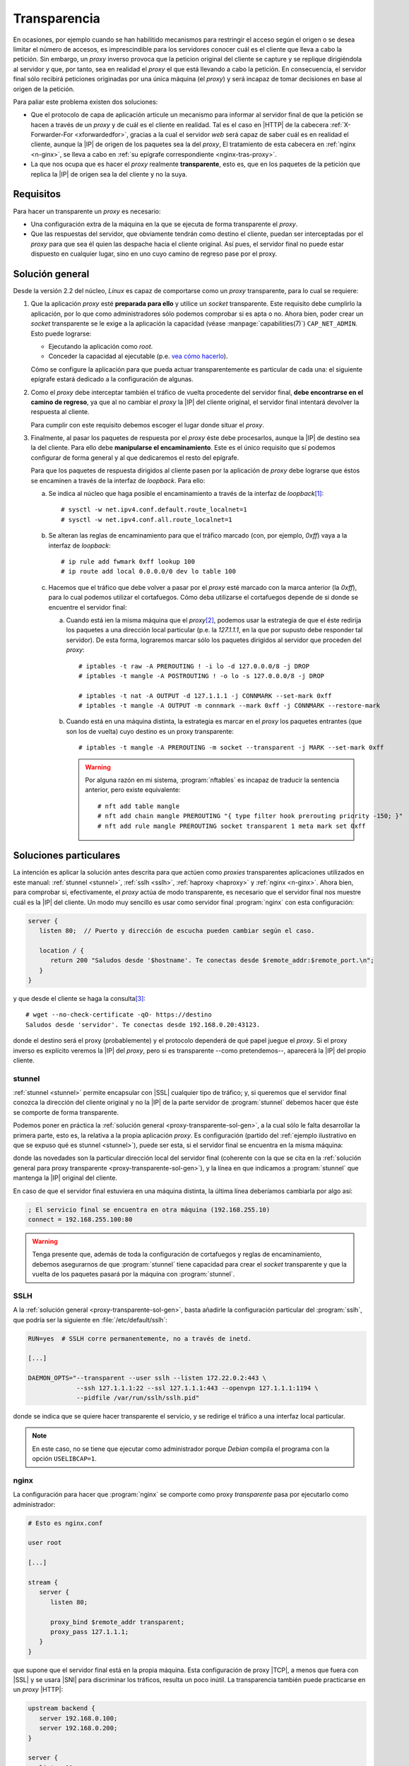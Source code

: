 .. _proxy-transparente:

*************
Transparencia
*************
En ocasiones, por ejemplo cuando se han habilitido mecanismos para restringir el
acceso según el origen o se desea limitar el número de accesos, es imprescindible
para los servidores conocer cuál es el cliente que lleva a cabo la petición. Sin
embargo, un *proxy* inverso provoca que la peticion original del cliente se
capture y se replique dirigiéndola al servidor y que, por tanto, sea en realidad
el *proxy* el que está llevando a cabo la petición. En consecuencia, el servidor
final sólo recibirá peticiones originadas por una única máquina (el *proxy*) y
será incapaz de tomar decisiones en base al origen de la petición.

Para paliar este problema existen dos soluciones:

- Que el protocolo de capa de aplicación articule un mecanismo para informar al
  servidor final de que la petición se hacen a través de un *proxy* y de cuál
  es el cliente en realidad. Tal es el caso en |HTTP| de la cabecera
  :ref:`X-Forwarder-For <xforwardedfor>`, gracias a la cual el servidor *web*
  será capaz de saber cuál es en realidad el cliente, aunque la |IP| de origen
  de los paquetes sea la del *proxy*, El tratamiento de esta cabecera en
  :ref:`nginx <n-ginx>`, se lleva a cabo en :ref:`su epígrafe correspondiente
  <nginx-tras-proxy>`.

- La que nos ocupa que es hacer el *proxy* realmente **transparente**, esto es,
  que en los paquetes de la petición que replica la |IP| de origen sea la del
  cliente y no la suya.

.. _proxy-transparente-req:

Requisitos
**********
Para hacer un transparente un *proxy* es necesario:

+ Una configuración extra de la máquina en la que se ejecuta de forma
  transparente el *proxy*.

+ Que las respuestas del servidor, que obviamente tendrán como destino el
  cliente, puedan ser interceptadas por el *proxy* para que sea él quien las
  despache hacia el cliente original. Así pues, el servidor final no puede estar
  dispuesto en cualquier lugar, sino en uno cuyo camino de regreso pase por el
  proxy.

.. todo:: Imagen explicativa.

.. _proxy-transparente-sol-gen:

Solución general
****************
Desde la versión 2.2 del núcleo, *Linux* es capaz de comportarse como un *proxy*
transparente, para lo cual se requiere:

#. Que la aplicación *proxy* esté **preparada para ello** y utilice un *socket*
   transparente. Este requisito debe cumplirlo la aplicación, por lo que como
   administradores sólo podemos comprobar si es apta o no. Ahora bien, poder
   crear un *socket* transparente se le exige a la aplicación la capacidad (véase
   :manpage:`capabilities(7)`) ``CAP_NET_ADMIN``. Esto puede lograrse:

   - Ejecutando la aplicación como *root*.
   - Conceder la capacidad al ejecutable (p.e. `vea cómo hacerlo
     <https://wiki.archlinux.org/index.php/Capabilities>`_).

   Cómo se configure la aplicación para que pueda actuar transparentemente es
   particular de cada una: el siguiente epígrafe estará dedicado a la
   configuración de algunas.

#. Como el *proxy* debe interceptar también el tráfico de vuelta procedente del
   servidor final, **debe encontrarse en el camino de regreso**, ya que al no
   cambiar el *proxy* la |IP| del cliente original, el servidor final intentará
   devolver la respuesta al cliente.

   Para cumplir con este requisito debemos escoger el lugar donde situar el
   *proxy*.

#. Finalmente, al pasar los paquetes de respuesta por el *proxy* éste debe
   procesarlos, aunque la |IP| de destino sea la del cliente. Para ello debe
   **manipularse el encaminamiento**. Este es el único requisito que sí podemos
   configurar de forma general y al que dedicaremos el resto del epígrafe.

   Para que los paquetes de respuesta dirigidos al cliente pasen por la aplicación
   de *proxy* debe lograrse que éstos se encaminen a través de la interfaz de
   *loopback*. Para ello:

   a. Se indica al núcleo que haga posible el encaminamiento a través de la
      interfaz de *loopback*\ [#]_::

         # sysctl -w net.ipv4.conf.default.route_localnet=1
         # sysctl -w net.ipv4.conf.all.route_localnet=1

   #. Se alteran las reglas de encaminamiento para que el tráfico marcado (con, por
      ejemplo, *0xff*) vaya a la interfaz de *loopback*::

         # ip rule add fwmark 0xff lookup 100
         # ip route add local 0.0.0.0/0 dev lo table 100

   #. Hacemos que el tráfico que debe volver a pasar por el *proxy* esté marcado
      con la marca anterior (la *0xff*), para lo cual podemos utilizar el
      cortafuegos. Cómo deba utilizarse el cortafuegos depende de si donde se
      encuentre el servidor final:

      a. Cuando está ien la misma máquina que el *proxy*\ [#]_, podemos usar la
         estrategia de que el éste redirija los paquetes a una dirección local
         particular (p.e. la *127.1.1.1*, en la que por supusto debe responder tal
         servidor).  De esta forma, lograremos marcar sólo los paquetes dirigidos
         al servidor que proceden del *proxy*::

            # iptables -t raw -A PREROUTING ! -i lo -d 127.0.0.0/8 -j DROP
            # iptables -t mangle -A POSTROUTING ! -o lo -s 127.0.0.0/8 -j DROP

            # iptables -t nat -A OUTPUT -d 127.1.1.1 -j CONNMARK --set-mark 0xff
            # iptables -t mangle -A OUTPUT -m connmark --mark 0xff -j CONNMARK --restore-mark

      #. Cuando está en una máquina distinta, la estrategia es marcar en el *proxy*
         los paquetes entrantes (que son los de vuelta) cuyo destino es un proxy
         transparente::

            # iptables -t mangle -A PREROUTING -m socket --transparent -j MARK --set-mark 0xff

         .. warning:: Por alguna razón en mi sistema, :program:`nftables` es
            incapaz de traducir la sentencia anterior, pero existe equivalente::

               # nft add table mangle
               # nft add chain mangle PREROUTING "{ type filter hook prerouting priority -150; }"
               # nft add rule mangle PREROUTING socket transparent 1 meta mark set 0xff

.. https://github.com/ahupowerdns/tproxydoc/blob/master/tproxy.md
.. https://github.com/yrutschle/sslh/blob/master/doc/config.md
.. https://www.kernel.org/doc/Documentation/networking/tproxy.txt

Soluciones particulares
***********************
La intención es aplicar la solución antes descrita para que actúen como
*proxies* transparentes aplicaciones utilizados en este manual: :ref:`stunnel
<stunnel>`, :ref:`sslh <sslh>`, :ref:`haproxy <haproxy>` y :ref:`nginx
<n-ginx>`. Ahora bien, para comprobar si, efectivamente, el *proxy* actúa de
modo transparente, es necesario que el servidor final nos muestre cuál es la
|IP| del cliente. Un modo muy sencillo es usar como servidor final
:program:`nginx` con esta configuración:

.. code-block:: nginx

   server {
      listen 80;  // Puerto y dirección de escucha pueden cambiar según el caso.
       
      location / {
         return 200 "Saludos desde '$hostname'. Te conectas desde $remote_addr:$remote_port.\n";
      }
   }

y que desde el cliente se haga la consulta\ [#]_::

   # wget --no-check-certificate -qO- https://destino
   Saludos desde 'servidor'. Te conectas desde 192.168.0.20:43123.

donde el destino será el proxy (probablemente) y el protocolo dependerá de qué
papel juegue el *proxy*. Si el proxy inverso es explícito veremos la |IP| del *proxy*,
pero si es transparente --como pretendemos--, aparecerá la |IP| del propio cliente.

.. _stunnel-transparente:

stunnel
=======
:ref:`stunnel <stunnel>` permite encapsular con |SSL| cualquier tipo de tráfico;
y, si queremos que el servidor final conozca la dirección del cliente original y
no la |IP| de la parte servidor de :program:`stunnel` debemos hacer que éste se
comporte de forma transparente. 

Podemos poner en práctica la :ref:`solución general
<proxy-transparente-sol-gen>`, a la cual sólo le falta desarrollar la primera
parte, esto es, la relativa a la propia aplicación *proxy*. Es configuración
(partido del :ref:`ejemplo ilustrativo en que se expuso qué es stunnel <stunnel>`),
puede ser esta, si el servidor final se encuentra en la misma máquina:

.. code-block:: ini
   :emphasize-lines: 4, 5

   ; La IP de la interfaz física del servidor es 192.168.0.14

   [netcat-ssl]
   transparent = source
   cert = /etc/stunnel/stunnel.pem
   accept = 192.168.0.14:443
   connect = 127.1.1.1:80

donde las novedades son la particular dirección local del servidor final
(coherente con la que se cita en la :ref:`solución general para proxy
transparente <proxy-transparente-sol-gen>`), y la línea en que indicamos a
:program:`stunnel` que mantenga la |IP| original del cliente.

En caso de que el servidor final estuviera en una máquina distinta, la última
línea deberíamos cambiarla por algo así:

.. code-block:: ini

   ; El servicio final se encuentra en otra máquina (192.168.255.10)
   connect = 192.168.255.100:80

.. warning:: Tenga presente que, además de toda la configuración de cortafuegos
   y reglas de encaminamiento, debemos asegurarnos de que :program:`stunnel`
   tiene capacidad para crear el *socket* transparente y que la vuelta de los
   paquetes pasará por la máquina con :program:`stunnel`.

.. _sslh-transparente:

SSLH
====
A la :ref:`solución general <proxy-transparente-sol-gen>`, basta añadirle la
configuración particular del :program:`sslh`, que podría ser la siguiente en
:file:`/etc/default/sslh`:

.. code-block:: bash 

   RUN=yes  # SSLH corre permanentemente, no a través de inetd.

   [...]

   DAEMON_OPTS="--transparent --user sslh --listen 172.22.0.2:443 \
                --ssh 127.1.1.1:22 --ssl 127.1.1.1:443 --openvpn 127.1.1.1:1194 \
                --pidfile /var/run/sslh/sslh.pid"

donde se indica que se quiere hacer transparente el servicio, y se redirige el
tráfico a una interfaz local particular. 

.. note:: En este caso, no se tiene que ejecutar como administrador porque
   *Debian* compila el programa con la opción ``USELIBCAP=1``.

.. _nginx-transparente:

nginx
=====
La configuración para hacer que :program:`nginx` se comporte como proxy
*transparente* pasa por ejecutarlo como administrador:

.. code-block:: nginx

   # Esto es nginx.conf

   user root

   [...]

   stream {
      server {
         listen 80;

         proxy_bind $remote_addr transparent;
         proxy_pass 127.1.1.1;
      }
   }

que supone que el servidor final está en la propia máquina. Esta configuración
de proxy |TCP|, a menos que fuera con |SSL| y se usara |SNI| para discriminar
los tráficos, resulta un poco inútil. La transparencia también puede practicarse
en un *proxy* |HTTP|:

.. code-block:: nginx

   upstream backend {
      server 192.168.0.100;
      server 192.168.0.200;
   }

   server {
      listen 80;

      location / {
         proxy_bind $remote_addr transparent;
         proxy_pass http://$backend$uri;
      }
   }

.. seealso:: Échele un ojo a una `entrada sobre el asunto
   <https://www.nginx.com/blog/ip-transparency-direct-server-return-nginx-plus-transparent-proxy/>`_
   en el blog oficial.

.. _haproxy-transparent:

haproxy
=======
A la :ref:`solución general <proxy-transparente-sol-gen>`, basta añadirle estos
pequeños cambios en la configuración:

* Comentar en la sección *global* los líneas que impiden que
  :program:`haproxy` se ejecute con permisos de administrador:

  .. code-block:: bash

     #user haproxy
     #group haproxy

* Añadir a todos los servidores con los que se quiere actuar como proxy
  transparente una directiva más para que se envíen los paquetes utilizando
  la |IP| del cliente como origen. Por ejemplo:

  .. code-block:: bash
     :emphasize-lines: 3

     backend ssh
        mode tcp
        source 0.0.0.0 usesrc clientip
        server ssh 127.1.1.1:22

  .. note:: Si los servidores están en la misma máquina recuerde hacer
     referencia a ellos usando una |IP| local no habitual como la *127.1.1.1*
     sugerida en la solución general.

  .. note:: En el caso del servidor web, como se conserva la |IP| del cliente,
     no es necesario alterar la cabecera `X-Forwarded-For`, pero sí la referente
     al protocolo, que cambia de |HTTP|\ s a |HTTP|:

     .. code-block:: bash
        :emphasize-lines: 3, 4

        backend http
           mode http
           #option forwardfor
           source 0.0.0.0 usesrc clientip
           reqadd X-Forwarded-Proto:\ https
           server nginx 127.1.1.1:80

.. todo:: Probar si `esta solución <https://serverfault.com/a/953868>`_ permite
   usar :command:`haproxy` sin permisos de administración.

.. rubric:: Notas al pie

.. [#] Si queremos hacer permanente el cambio, podemos incluir la definición de
   los parámentros en :file:`/etC/sysctl.conf` como ya se ha hecho en otros
   epígrafes de este manual.

.. [#] Si *stunnel* no se ejecuta como administrador, sino con su propio usuario,
   entonces podemos identificar el tráfico, no por el destino, sino por el usuario
   que lo ejecuta::

      # iptables -t nat -A OUTPUT -m owner --uid-owner stunnel -j CONNMARK --set-mark 0xff

.. [#] Se añade :kbd:`--no-check-certificate` para evitar problemas si en
   nuestras pruebas usamos certificados autofirmados.

.. [#] Esta configuración requiere que el núcleo se haya compilado con el módulo
   ``NETFILTER_XT_MATCH_SOCKET``, pero esto es así en las *debian* modernas::

      # grep -i match_socket /boot/config-`uname -r`
      CONFIG_NETFILTER_XT_MATCH_SOCKET=m

.. |SSL| replace:: :abbr:`SSL (Secure Socket Layer)`
.. |SNI| replace:: :abbr:`SNI (Server Name Indication)`
.. |TCP| replace:: :abbr:`TCP (Transmission Control Protocol)`
